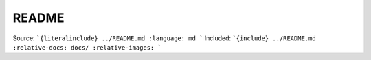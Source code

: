 README
======

Source:
```{literalinclude} ../README.md
:language: md
```
Included:
```{include} ../README.md
:relative-docs: docs/
:relative-images:
```
